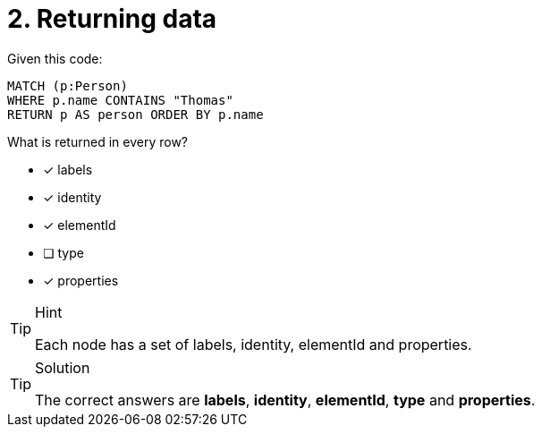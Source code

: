 [.question]
= 2. Returning data

Given this code:

[source,cypher]
----
MATCH (p:Person)
WHERE p.name CONTAINS "Thomas"
RETURN p AS person ORDER BY p.name
----

What is returned in every row?

* [x] labels
* [x] identity
* [x] elementId
* [ ] type
* [x] properties


[TIP,role=hint]
.Hint
====
Each node has a set of labels, identity, elementId and properties.
====

[TIP,role=solution]
.Solution
====
The correct answers are *labels*,  *identity*, *elementId*, *type* and *properties*.
====
